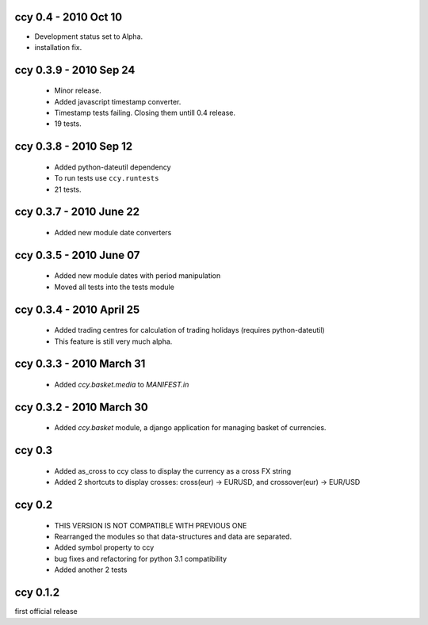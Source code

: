 ccy 0.4 - 2010 Oct 10
==========================
* Development status set to Alpha.
* installation fix.

ccy 0.3.9  - 2010 Sep 24
=============================
 * Minor release.
 * Added javascript timestamp converter.
 * Timestamp tests failing. Closing them untill 0.4 release.
 * 19 tests.
 
ccy 0.3.8  - 2010 Sep 12
=============================
 * Added python-dateutil dependency
 * To run tests use ``ccy.runtests``
 * 21 tests.
 
ccy 0.3.7  - 2010 June 22
=============================
 * Added new module date converters
 
ccy 0.3.5  - 2010 June 07
=============================
 * Added new module dates with period manipulation
 * Moved all tests into the tests module
 
ccy 0.3.4  - 2010 April 25
=============================
 * Added trading centres for calculation of trading holidays (requires python-dateutil)
 * This feature is still very much alpha.

ccy 0.3.3  - 2010 March 31
=============================
 * Added `ccy.basket.media` to `MANIFEST.in`

ccy 0.3.2  - 2010 March 30
=============================
 * Added `ccy.basket` module, a django application for managing basket of currencies.

ccy 0.3
==============
 * Added as_cross to ccy class to display the currency as a cross FX string
 * Added 2 shortcuts to display crosses: cross(eur) -> EURUSD, and crossover(eur) -> EUR/USD
 
ccy 0.2
==============
 * THIS VERSION IS NOT COMPATIBLE WITH PREVIOUS ONE
 * Rearranged the modules so that data-structures and data are separated.
 * Added symbol property to ccy
 * bug fixes and refactoring for python 3.1 compatibility
 * Added another 2 tests
 
ccy 0.1.2
============
first official release
 